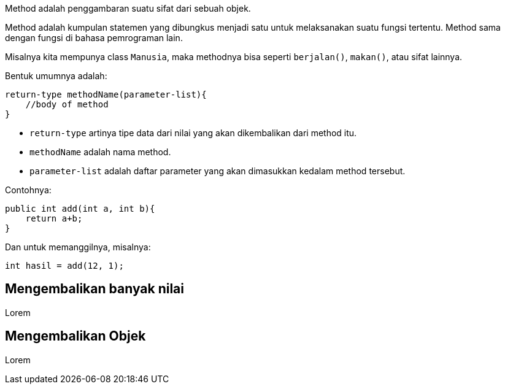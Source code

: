 :page-title       : Method
:page-signed-by   : Deo Valiandro. M <valiandrod@gmail.com>
:page-layout      : default
:page-category    : pbo

Method adalah penggambaran suatu sifat dari sebuah objek.

Method adalah kumpulan statemen yang dibungkus menjadi satu untuk melaksanakan
suatu fungsi tertentu. Method sama dengan fungsi di bahasa pemrograman lain.

Misalnya kita mempunya class `Manusia`, maka methodnya bisa seperti
`berjalan()`, `makan()`, atau sifat lainnya.

Bentuk umumnya adalah:

```java
return-type methodName(parameter-list){
    //body of method
}
```

- `return-type` artinya tipe data dari nilai yang akan dikembalikan dari method
  itu.
- `methodName` adalah nama method.
- `parameter-list` adalah daftar parameter yang akan dimasukkan kedalam method
  tersebut.

Contohnya:

```java
public int add(int a, int b){
    return a+b;
}
```

Dan untuk memanggilnya, misalnya:

```java
int hasil = add(12, 1);
```

## Mengembalikan banyak nilai

Lorem

## Mengembalikan Objek

Lorem